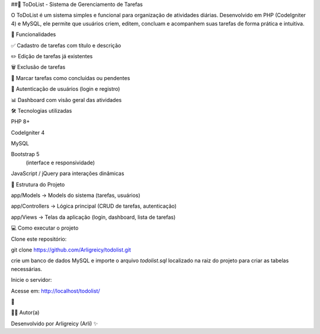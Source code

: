 ##📝 ToDoList - Sistema de Gerenciamento de Tarefas

O ToDoList é um sistema simples e funcional para organização de atividades diárias. Desenvolvido em PHP (CodeIgniter 4) e MySQL,
ele permite que usuários criem, editem, concluam e acompanhem suas tarefas de forma prática e intuitiva.

🚀 Funcionalidades

✅ Cadastro de tarefas com título e descrição

✏️ Edição de tarefas já existentes

🗑️ Exclusão de tarefas

🎯 Marcar tarefas como concluídas ou pendentes

👤 Autenticação de usuários (login e registro)

📊 Dashboard com visão geral das atividades

🛠️ Tecnologias utilizadas

PHP 8+

CodeIgniter 4

MySQL

Bootstrap 5
 (interface e responsividade)

JavaScript / jQuery para interações dinâmicas

📂 Estrutura do Projeto

app/Models → Models do sistema (tarefas, usuários)

app/Controllers → Lógica principal (CRUD de tarefas, autenticação)

app/Views → Telas da aplicação (login, dashboard, lista de tarefas)

💻 Como executar o projeto

Clone este repositório:

git clone https://github.com/Arligreicy/todolist.git


crie um banco de dados MySQL e importe o arquivo `todolist.sql` localizado na raiz do projeto para criar as tabelas necessárias.

Inicie o servidor:

Acesse em: http://localhost/todolist/

🎉

👩‍💻 Autor(a)

Desenvolvido por Arligreicy (Arli) ✨

